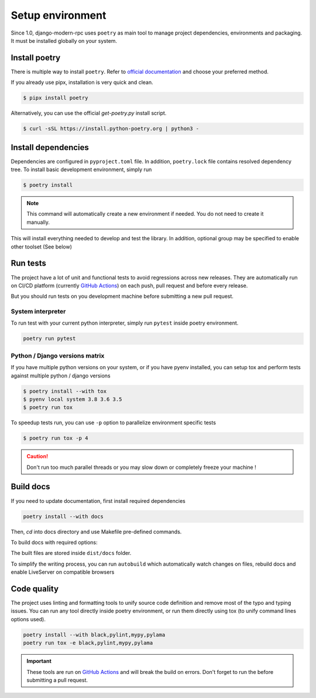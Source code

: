 Setup environment
=================

Since 1.0, django-modern-rpc uses ``poetry`` as main tool to manage project dependencies, environments and packaging.
It must be installed globally on your system.

Install poetry
--------------

There is multiple way to install ``poetry``. Refer to `official documentation`_ and choose your preferred method.

.. _official documentation: https://python-poetry.org/docs/#installation

If you already use pipx, installation is very quick and clean.

.. code-block:: bash

   $ pipx install poetry

Alternatively, you can use the official `get-poetry.py` install script.

.. code-block:: bash

   $ curl -sSL https://install.python-poetry.org | python3 -

Install dependencies
--------------------

Dependencies are configured in ``pyproject.toml`` file. In addition, ``poetry.lock`` file contains resolved dependency
tree. To install basic development environment, simply run

.. code-block:: bash

   $ poetry install

.. note::
   This command will automatically create a new environment if needed. You do not need to create it manually.

This will install everything needed to develop and test the library. In addition, optional group may be specified
to enable other toolset (See below)

Run tests
---------

The project have a lot of unit and functional tests to avoid regressions across new releases. They are automatically
run on CI/CD platform (currently `GitHub Actions <https://github.com/alorence/django-modern-rpc/actions>`_) on each
push, pull request and before every release.

But you should run tests on you development machine before submitting a new pull request.

System interpreter
^^^^^^^^^^^^^^^^^^

To run test with your current python interpreter, simply run ``pytest`` inside poetry environment.

.. code-block:: bash

   poetry run pytest

Python / Django versions matrix
^^^^^^^^^^^^^^^^^^^^^^^^^^^^^^^

If you have multiple python versions on your system, or if you have pyenv installed, you can setup tox and perform
tests against multiple python / django versions

.. code-block:: shell

   $ poetry install --with tox
   $ pyenv local system 3.8 3.6 3.5
   $ poetry run tox

To speedup tests run, you can use ``-p`` option to parallelize environment specific tests

.. code-block:: shell

   $ poetry run tox -p 4

.. caution::

  Don't run too much parallel threads or you may slow down or completely freeze your machine !

Build docs
----------

If you need to update documentation, first install required dependencies

.. code-block:: bash

   poetry install --with docs

Then, `cd` into docs directory and use Makefile pre-defined commands.

To build docs with required options:

.. code-block:: bash
   :caption: from docs/ directory

   poetry run make html

The built files are stored inside ``dist/docs`` folder.

To simplify the writing process, you can run ``autobuild`` which automatically watch
changes on files, rebuild docs and enable LiveServer on compatible browsers

.. code-block:: bash
   :caption: from docs/ directory

   poetry run make serve

Code quality
------------

The project uses linting and formatting tools to unify source code definition and remove most of the typo and typing
issues. You can run any tool directly inside poetry environment, or run them directly using tox (to unify command lines
options used).

.. code-block:: bash

   poetry install --with black,pylint,mypy,pylama
   poetry run tox -e black,pylint,mypy,pylama

.. important::

   These tools are run on `GitHub Actions <https://github.com/alorence/django-modern-rpc/actions>`_ and will break the
   build on errors. Don't forget to run the before submitting a pull request.
